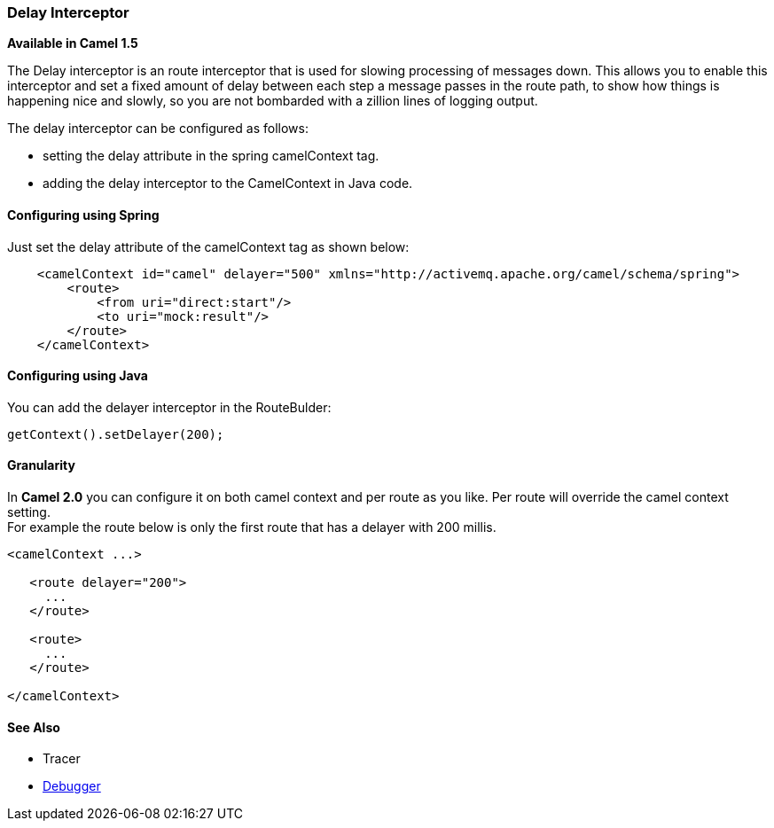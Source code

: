 [[DelayInterceptor-DelayInterceptor]]
=== Delay Interceptor

*Available in Camel 1.5*

The Delay interceptor is an route interceptor that is used for slowing
processing of messages down. This allows you to enable this interceptor
and set a fixed amount of delay between each step a message passes in
the route path, to show how things is happening nice and slowly, so you
are not bombarded with a zillion lines of logging output.

The delay interceptor can be configured as follows:

* setting the delay attribute in the spring camelContext tag.
* adding the delay interceptor to the CamelContext in Java code.

[[DelayInterceptor-ConfiguringusingSpring]]
==== Configuring using Spring

Just set the delay attribute of the camelContext tag as shown below:

[source,xml]
--------------------------------------------------------------------------------------------------
    <camelContext id="camel" delayer="500" xmlns="http://activemq.apache.org/camel/schema/spring">
        <route>
            <from uri="direct:start"/>
            <to uri="mock:result"/>
        </route>
    </camelContext>
--------------------------------------------------------------------------------------------------

[[DelayInterceptor-ConfiguringusingJava]]
==== Configuring using Java

You can add the delayer interceptor in the RouteBulder:

[source,java]
-----------------------------
getContext().setDelayer(200);
-----------------------------

[[DelayInterceptor-Granularity]]
==== Granularity

In *Camel 2.0* you can configure it on both camel context and per route
as you like. Per route will override the camel context setting. +
 For example the route below is only the first route that has a delayer
with 200 millis.

[source,java]
------------------------
<camelContext ...>

   <route delayer="200">
     ...
   </route>

   <route>
     ...
   </route>

</camelContext>
------------------------

[[DelayInterceptor-SeeAlso]]
==== See Also

* Tracer
* link:debugger.adoc[Debugger]

